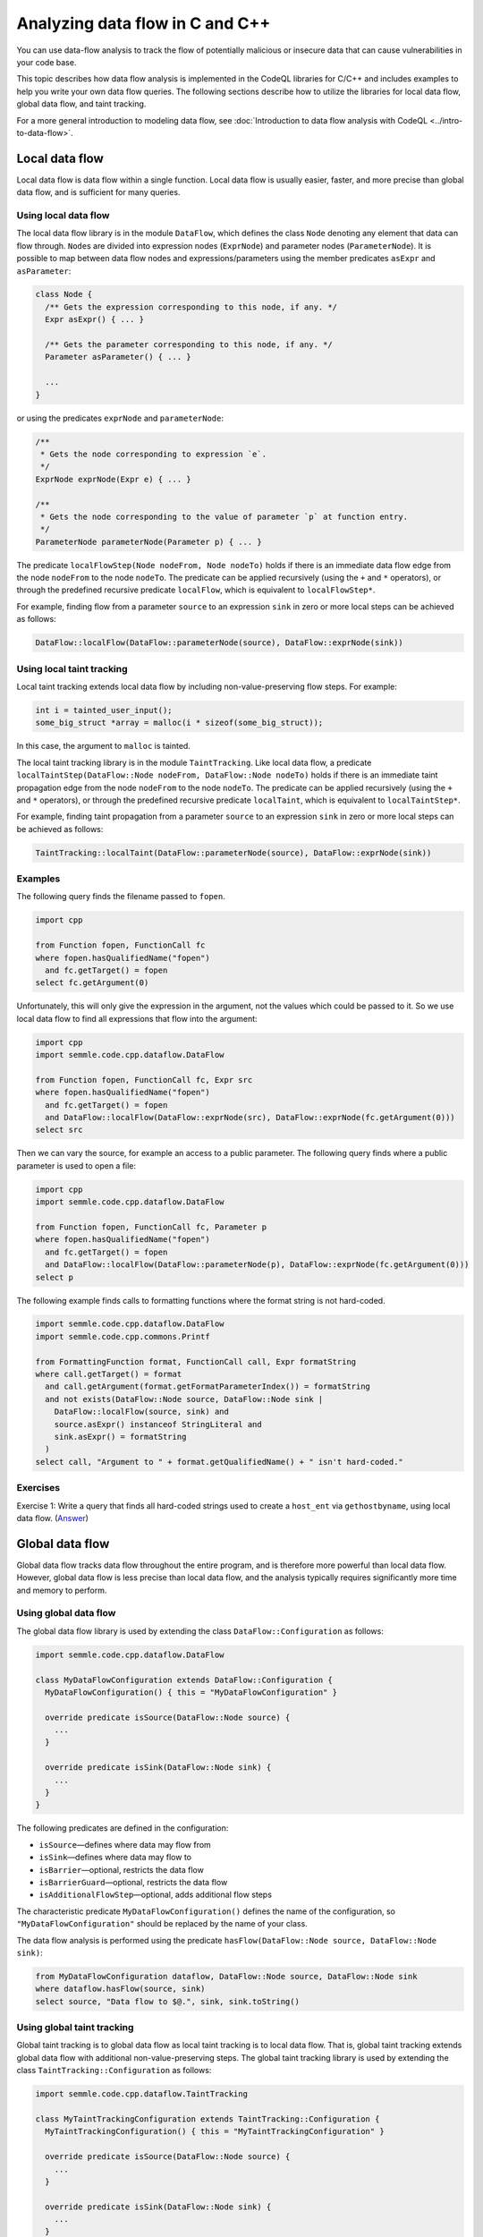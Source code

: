 Analyzing data flow in C and C++
================================

You can use data-flow analysis to track the flow of potentially malicious or insecure data that can cause vulnerabilities in your code base.

This topic describes how data flow analysis is implemented in the CodeQL libraries for C/C++ and includes examples to help you write your own data flow queries.
The following sections describe how to utilize the libraries for local data flow, global data flow, and taint tracking.

For a more general introduction to modeling data flow, see :doc:`Introduction to data flow analysis with CodeQL <../intro-to-data-flow>`.

Local data flow
---------------

Local data flow is data flow within a single function. Local data flow is usually easier, faster, and more precise than global data flow, and is sufficient for many queries.

Using local data flow
~~~~~~~~~~~~~~~~~~~~~

The local data flow library is in the module ``DataFlow``, which defines the class ``Node`` denoting any element that data can flow through. ``Node``\ s are divided into expression nodes (``ExprNode``) and parameter nodes (``ParameterNode``). It is possible to map between data flow nodes and expressions/parameters using the member predicates ``asExpr`` and ``asParameter``:

.. code-block:: ql

   class Node {
     /** Gets the expression corresponding to this node, if any. */
     Expr asExpr() { ... }

     /** Gets the parameter corresponding to this node, if any. */
     Parameter asParameter() { ... }

     ...
   }

or using the predicates ``exprNode`` and ``parameterNode``:

.. code-block:: ql

   /**
    * Gets the node corresponding to expression `e`.
    */
   ExprNode exprNode(Expr e) { ... }

   /**
    * Gets the node corresponding to the value of parameter `p` at function entry.
    */
   ParameterNode parameterNode(Parameter p) { ... }

The predicate ``localFlowStep(Node nodeFrom, Node nodeTo)`` holds if there is an immediate data flow edge from the node ``nodeFrom`` to the node ``nodeTo``. The predicate can be applied recursively (using the ``+`` and ``*`` operators), or through the predefined recursive predicate ``localFlow``, which is equivalent to ``localFlowStep*``.

For example, finding flow from a parameter ``source`` to an expression ``sink`` in zero or more local steps can be achieved as follows:

.. code-block:: ql

   DataFlow::localFlow(DataFlow::parameterNode(source), DataFlow::exprNode(sink))

Using local taint tracking
~~~~~~~~~~~~~~~~~~~~~~~~~~

Local taint tracking extends local data flow by including non-value-preserving flow steps. For example:

.. code-block:: cpp

   int i = tainted_user_input();
   some_big_struct *array = malloc(i * sizeof(some_big_struct));

In this case, the argument to ``malloc`` is tainted.

The local taint tracking library is in the module ``TaintTracking``. Like local data flow, a predicate ``localTaintStep(DataFlow::Node nodeFrom, DataFlow::Node nodeTo)`` holds if there is an immediate taint propagation edge from the node ``nodeFrom`` to the node ``nodeTo``. The predicate can be applied recursively (using the ``+`` and ``*`` operators), or through the predefined recursive predicate ``localTaint``, which is equivalent to ``localTaintStep*``.

For example, finding taint propagation from a parameter ``source`` to an expression ``sink`` in zero or more local steps can be achieved as follows:

.. code-block:: ql

   TaintTracking::localTaint(DataFlow::parameterNode(source), DataFlow::exprNode(sink))

Examples
~~~~~~~~

The following query finds the filename passed to ``fopen``.

.. code-block:: ql

   import cpp

   from Function fopen, FunctionCall fc
   where fopen.hasQualifiedName("fopen")
     and fc.getTarget() = fopen
   select fc.getArgument(0)

Unfortunately, this will only give the expression in the argument, not the values which could be passed to it. So we use local data flow to find all expressions that flow into the argument:

.. code-block:: ql

   import cpp
   import semmle.code.cpp.dataflow.DataFlow

   from Function fopen, FunctionCall fc, Expr src
   where fopen.hasQualifiedName("fopen")
     and fc.getTarget() = fopen
     and DataFlow::localFlow(DataFlow::exprNode(src), DataFlow::exprNode(fc.getArgument(0)))
   select src

Then we can vary the source, for example an access to a public parameter. The following query finds where a public parameter is used to open a file:

.. code-block:: ql

   import cpp
   import semmle.code.cpp.dataflow.DataFlow

   from Function fopen, FunctionCall fc, Parameter p
   where fopen.hasQualifiedName("fopen")
     and fc.getTarget() = fopen
     and DataFlow::localFlow(DataFlow::parameterNode(p), DataFlow::exprNode(fc.getArgument(0)))
   select p

The following example finds calls to formatting functions where the format string is not hard-coded.

.. code-block:: ql

   import semmle.code.cpp.dataflow.DataFlow
   import semmle.code.cpp.commons.Printf

   from FormattingFunction format, FunctionCall call, Expr formatString
   where call.getTarget() = format
     and call.getArgument(format.getFormatParameterIndex()) = formatString
     and not exists(DataFlow::Node source, DataFlow::Node sink |
       DataFlow::localFlow(source, sink) and
       source.asExpr() instanceof StringLiteral and
       sink.asExpr() = formatString
     )
   select call, "Argument to " + format.getQualifiedName() + " isn't hard-coded."

Exercises
~~~~~~~~~

Exercise 1: Write a query that finds all hard-coded strings used to create a ``host_ent`` via ``gethostbyname``, using local data flow. (`Answer <#exercise-1>`__)

Global data flow
----------------

Global data flow tracks data flow throughout the entire program, and is therefore more powerful than local data flow. However, global data flow is less precise than local data flow, and the analysis typically requires significantly more time and memory to perform.

Using global data flow
~~~~~~~~~~~~~~~~~~~~~~

The global data flow library is used by extending the class ``DataFlow::Configuration`` as follows:

.. code-block:: ql

   import semmle.code.cpp.dataflow.DataFlow

   class MyDataFlowConfiguration extends DataFlow::Configuration {
     MyDataFlowConfiguration() { this = "MyDataFlowConfiguration" }

     override predicate isSource(DataFlow::Node source) {
       ...
     }

     override predicate isSink(DataFlow::Node sink) {
       ...
     }
   }

The following predicates are defined in the configuration:

-  ``isSource``—defines where data may flow from
-  ``isSink``—defines where data may flow to
-  ``isBarrier``—optional, restricts the data flow
-  ``isBarrierGuard``—optional, restricts the data flow
-  ``isAdditionalFlowStep``—optional, adds additional flow steps

The characteristic predicate ``MyDataFlowConfiguration()`` defines the name of the configuration, so ``"MyDataFlowConfiguration"`` should be replaced by the name of your class.

The data flow analysis is performed using the predicate ``hasFlow(DataFlow::Node source, DataFlow::Node sink)``:

.. code-block:: ql

   from MyDataFlowConfiguration dataflow, DataFlow::Node source, DataFlow::Node sink
   where dataflow.hasFlow(source, sink)
   select source, "Data flow to $@.", sink, sink.toString()

Using global taint tracking
~~~~~~~~~~~~~~~~~~~~~~~~~~~

Global taint tracking is to global data flow as local taint tracking is to local data flow. That is, global taint tracking extends global data flow with additional non-value-preserving steps. The global taint tracking library is used by extending the class ``TaintTracking::Configuration`` as follows:

.. code-block:: ql

   import semmle.code.cpp.dataflow.TaintTracking

   class MyTaintTrackingConfiguration extends TaintTracking::Configuration {
     MyTaintTrackingConfiguration() { this = "MyTaintTrackingConfiguration" }

     override predicate isSource(DataFlow::Node source) {
       ...
     }

     override predicate isSink(DataFlow::Node sink) {
       ...
     }
   }

The following predicates are defined in the configuration:

-  ``isSource``—defines where taint may flow from
-  ``isSink``—defines where taint may flow to
-  ``isSanitizer``—optional, restricts the taint flow
-  ``isSanitizerGuard``—optional, restricts the taint flow
-  ``isAdditionalTaintStep``—optional, adds additional taint steps

Similar to global data flow, the characteristic predicate ``MyTaintTrackingConfiguration()`` defines the unique name of the configuration, so ``"MyTaintTrackingConfiguration"`` should be replaced by the name of your class.

The taint tracking analysis is performed using the predicate ``hasFlow(DataFlow::Node source, DataFlow::Node sink)``.

Examples
~~~~~~~~

The following data flow configuration tracks data flow from environment variables to opening files in a Unix-like environment:

.. code-block:: ql

   import semmle.code.cpp.dataflow.DataFlow

   class EnvironmentToFileConfiguration extends DataFlow::Configuration {
     EnvironmentToFileConfiguration() { this = "EnvironmentToFileConfiguration" }

     override predicate isSource(DataFlow::Node source) {
       exists (Function getenv |
         source.asExpr().(FunctionCall).getTarget() = getenv and
         getenv.hasQualifiedName("getenv")
       )
     }

     override predicate isSink(DataFlow::Node sink) {
       exists (FunctionCall fc |
         sink.asExpr() = fc.getArgument(0) and
         fc.getTarget().hasQualifiedName("fopen")
       )
     }
   }

   from Expr getenv, Expr fopen, EnvironmentToFileConfiguration config
   where config.hasFlow(DataFlow::exprNode(getenv), DataFlow::exprNode(fopen))
   select fopen, "This 'fopen' uses data from $@.",
     getenv, "call to 'getenv'"

The following taint-tracking configuration tracks data from a call to ``ntohl`` to an array index operation. It uses the ``Guards`` library to recognize expressions that have been bounds-checked, and defines ``isSanitizer`` to prevent taint from propagating through them. It also uses ``isAdditionalTaintStep`` to add flow from loop bounds to loop indexes.

.. code-block:: ql

  import cpp
  import semmle.code.cpp.controlflow.Guards
  import semmle.code.cpp.dataflow.TaintTracking

  class NetworkToBufferSizeConfiguration extends TaintTracking::Configuration {
    NetworkToBufferSizeConfiguration() { this = "NetworkToBufferSizeConfiguration" }

    override predicate isSource(DataFlow::Node node) {
      node.asExpr().(FunctionCall).getTarget().hasGlobalName("ntohl")
    }

    override predicate isSink(DataFlow::Node node) {
      exists(ArrayExpr ae | node.asExpr() = ae.getArrayOffset())
    }

    override predicate isAdditionalTaintStep(DataFlow::Node pred, DataFlow::Node succ) {
      exists(Loop loop, LoopCounter lc |
        loop = lc.getALoop() and
        loop.getControllingExpr().(RelationalOperation).getGreaterOperand() = pred.asExpr() |
        succ.asExpr() = lc.getVariableAccessInLoop(loop)
      )
    }

    override predicate isSanitizer(DataFlow::Node node) {
      exists(GuardCondition gc, Variable v |
        gc.getAChild*() = v.getAnAccess() and
        node.asExpr() = v.getAnAccess() and
        gc.controls(node.asExpr().getBasicBlock(), _)
      )
    }
  }

  from DataFlow::Node ntohl, DataFlow::Node offset, NetworkToBufferSizeConfiguration conf
  where conf.hasFlow(ntohl, offset)
  select offset, "This array offset may be influenced by $@.", ntohl,
    "converted data from the network"



Exercises
~~~~~~~~~

Exercise 2: Write a query that finds all hard-coded strings used to create a ``host_ent`` via ``gethostbyname``, using global data flow. (`Answer <#exercise-2>`__)

Exercise 3: Write a class that represents flow sources from ``getenv``. (`Answer <#exercise-3>`__)

Exercise 4: Using the answers from 2 and 3, write a query which finds all global data flows from ``getenv`` to ``gethostbyname``. (`Answer <#exercise-4>`__)

What next?
----------

-  Try the worked examples in the following topics: :doc:`Refining a query to account for edge cases <private-field-initialization>` and :doc:`Detecting a potential buffer overflow <zero-space-terminator>`.
-  Find out more about QL in the `QL language handbook <https://help.semmle.com/QL/ql-handbook/index.html>`__ and `QL language specification <https://help.semmle.com/QL/ql-spec/language.html>`__.
-  Learn more about the query console in `Using the query console <https://lgtm.com/help/lgtm/using-query-console>`__.

Answers
-------

Exercise 1
~~~~~~~~~~

.. code-block:: ql

   import semmle.code.cpp.dataflow.DataFlow

   from StringLiteral sl, FunctionCall fc
   where fc.getTarget().hasName("gethostbyname")
     and DataFlow::localFlow(DataFlow::exprNode(sl), DataFlow::exprNode(fc.getArgument(0)))
   select sl, fc

Exercise 2
~~~~~~~~~~

.. code-block:: ql

   import semmle.code.cpp.dataflow.DataFlow

   class LiteralToGethostbynameConfiguration extends DataFlow::Configuration {
     LiteralToGethostbynameConfiguration() {
       this = "LiteralToGethostbynameConfiguration"
     }

     override predicate isSource(DataFlow::Node source) {
       source.asExpr() instanceof StringLiteral
     }

     override predicate isSink(DataFlow::Node sink) {
       exists (FunctionCall fc |
         sink.asExpr() = fc.getArgument(0) and
         fc.getTarget().hasName("gethostbyname"))
     }
   }

   from StringLiteral sl, FunctionCall fc, LiteralToGethostbynameConfiguration cfg
   where cfg.hasFlow(DataFlow::exprNode(sl), DataFlow::exprNode(fc.getArgument(0)))
   select sl, fc

Exercise 3
~~~~~~~~~~

.. code-block:: ql

   import cpp

   class GetenvSource extends FunctionCall {
     GetenvSource() {
       this.getTarget().hasQualifiedName("getenv")
     }
   }

Exercise 4
~~~~~~~~~~

.. code-block:: ql

   import semmle.code.cpp.dataflow.DataFlow

   class GetenvSource extends DataFlow::Node {
     GetenvSource() {
       this.asExpr().(FunctionCall).getTarget().hasQualifiedName("getenv")
     }
   }

   class GetenvToGethostbynameConfiguration extends DataFlow::Configuration {
     GetenvToGethostbynameConfiguration() {
       this = "GetenvToGethostbynameConfiguration"
     }

     override predicate isSource(DataFlow::Node source) {
       source instanceof GetenvSource
     }

     override predicate isSink(DataFlow::Node sink) {
       exists (FunctionCall fc |
         sink.asExpr() = fc.getArgument(0) and
         fc.getTarget().hasName("gethostbyname"))
     }
   }

   from DataFlow::Node getenv, FunctionCall fc, GetenvToGethostbynameConfiguration cfg
   where cfg.hasFlow(getenv, DataFlow::exprNode(fc.getArgument(0)))
   select getenv.asExpr(), fc
